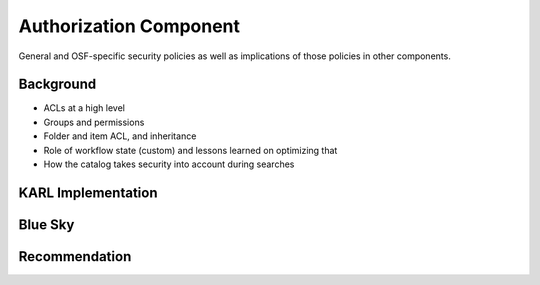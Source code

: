 =======================
Authorization Component
=======================

General and OSF-specific security policies as well as implications of
those policies in other components.

Background
==========

- ACLs at a high level

- Groups and permissions

- Folder and item ACL, and inheritance

- Role of workflow state (custom) and lessons learned on optimizing that

- How the catalog takes security into account during searches


KARL Implementation
===================


Blue Sky
========


Recommendation
==============

